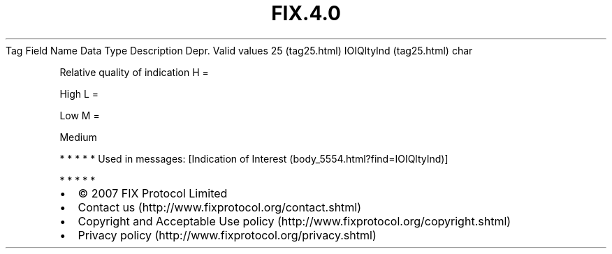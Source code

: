 .TH FIX.4.0 "" "" "Tag #25"
Tag
Field Name
Data Type
Description
Depr.
Valid values
25 (tag25.html)
IOIQltyInd (tag25.html)
char
.PP
Relative quality of indication
H
=
.PP
High
L
=
.PP
Low
M
=
.PP
Medium
.PP
   *   *   *   *   *
Used in messages:
[Indication of Interest (body_5554.html?find=IOIQltyInd)]
.PP
   *   *   *   *   *
.PP
.PP
.IP \[bu] 2
© 2007 FIX Protocol Limited
.IP \[bu] 2
Contact us (http://www.fixprotocol.org/contact.shtml)
.IP \[bu] 2
Copyright and Acceptable Use policy (http://www.fixprotocol.org/copyright.shtml)
.IP \[bu] 2
Privacy policy (http://www.fixprotocol.org/privacy.shtml)
